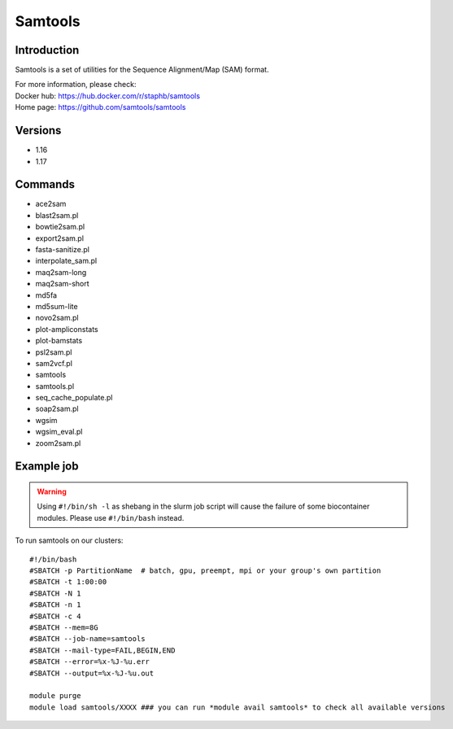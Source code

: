 .. _backbone-label:

Samtools
==============================

Introduction
~~~~~~~~
Samtools is a set of utilities for the Sequence Alignment/Map (SAM) format.


| For more information, please check:
| Docker hub: https://hub.docker.com/r/staphb/samtools 
| Home page: https://github.com/samtools/samtools

Versions
~~~~~~~~
- 1.16
- 1.17

Commands
~~~~~~~
- ace2sam
- blast2sam.pl
- bowtie2sam.pl
- export2sam.pl
- fasta-sanitize.pl
- interpolate_sam.pl
- maq2sam-long
- maq2sam-short
- md5fa
- md5sum-lite
- novo2sam.pl
- plot-ampliconstats
- plot-bamstats
- psl2sam.pl
- sam2vcf.pl
- samtools
- samtools.pl
- seq_cache_populate.pl
- soap2sam.pl
- wgsim
- wgsim_eval.pl
- zoom2sam.pl

Example job
~~~~~
.. warning::
    Using ``#!/bin/sh -l`` as shebang in the slurm job script will cause the failure of some biocontainer modules. Please use ``#!/bin/bash`` instead.

To run samtools on our clusters::

 #!/bin/bash
 #SBATCH -p PartitionName  # batch, gpu, preempt, mpi or your group's own partition
 #SBATCH -t 1:00:00
 #SBATCH -N 1
 #SBATCH -n 1
 #SBATCH -c 4
 #SBATCH --mem=8G
 #SBATCH --job-name=samtools
 #SBATCH --mail-type=FAIL,BEGIN,END
 #SBATCH --error=%x-%J-%u.err
 #SBATCH --output=%x-%J-%u.out

 module purge
 module load samtools/XXXX ### you can run *module avail samtools* to check all available versions
